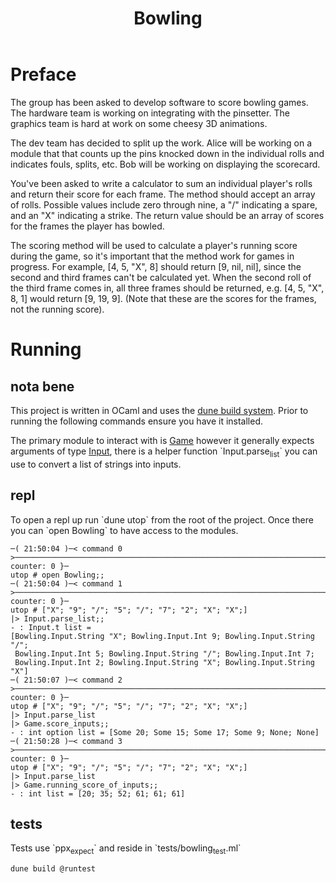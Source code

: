 #+title: Bowling

* Preface
The group has been asked to develop software to score bowling games.
The hardware team is working on integrating with the pinsetter.
The graphics team is hard at work on some cheesy 3D animations.

The dev team has decided to split up the work.
Alice will be working on a module that that counts up the pins knocked down in the individual rolls and indicates fouls, splits, etc.
Bob will be working on displaying the scorecard.

You've been asked to write a calculator to sum an individual player's rolls and return their score for each frame.
The method should accept an array of rolls.
Possible values include zero through nine, a "/" indicating a spare, and an "X" indicating a strike.
The return value should be an array of scores for the frames the player has bowled.

The scoring method will be used to calculate a player's running score during the game, so it's important that the method work for games in progress.
For example,
[4, 5, "X", 8] should return [9, nil, nil], since the second and third frames can't be calculated yet.
When the second roll of the third frame comes in, all three frames should be returned, e.g. [4, 5, "X", 8, 1] would return [9, 19, 9]. (Note that these are the scores for the frames, not the running score).

* Running
** nota bene
This project is written in OCaml and uses the [[https://dune.build/][dune build system]]. Prior to running the following commands ensure you have it installed.

The primary module to interact with is [[file:lib/game.ml][Game]] however it generally expects arguments of type [[file:lib/input.ml][Input]], there is a helper function `Input.parse_list` you can use to convert a list of strings into inputs.
** repl
To open a repl up run `dune utop` from the root of the project. Once there you can `open Bowling` to have access to the modules.
#+begin_src
─( 21:50:04 )─< command 0 >───────────────────────────────────────────────────────────────────────────────────────────────{ counter: 0 }─
utop # open Bowling;;
─( 21:50:04 )─< command 1 >───────────────────────────────────────────────────────────────────────────────────────────────{ counter: 0 }─
utop # ["X"; "9"; "/"; "5"; "/"; "7"; "2"; "X"; "X";]
|> Input.parse_list;;
- : Input.t list =
[Bowling.Input.String "X"; Bowling.Input.Int 9; Bowling.Input.String "/";
 Bowling.Input.Int 5; Bowling.Input.String "/"; Bowling.Input.Int 7;
 Bowling.Input.Int 2; Bowling.Input.String "X"; Bowling.Input.String "X"]
─( 21:50:07 )─< command 2 >───────────────────────────────────────────────────────────────────────────────────────────────{ counter: 0 }─
utop # ["X"; "9"; "/"; "5"; "/"; "7"; "2"; "X"; "X";]
|> Input.parse_list
|> Game.score_inputs;;
- : int option list = [Some 20; Some 15; Some 17; Some 9; None; None]
─( 21:50:28 )─< command 3 >───────────────────────────────────────────────────────────────────────────────────────────────{ counter: 0 }─
utop # ["X"; "9"; "/"; "5"; "/"; "7"; "2"; "X"; "X";]
|> Input.parse_list
|> Game.running_score_of_inputs;;
- : int list = [20; 35; 52; 61; 61; 61]
#+end_src

** tests
Tests use `ppx_expect` and reside in `tests/bowling_test.ml`
#+begin_src shell
dune build @runtest
#+end_src
